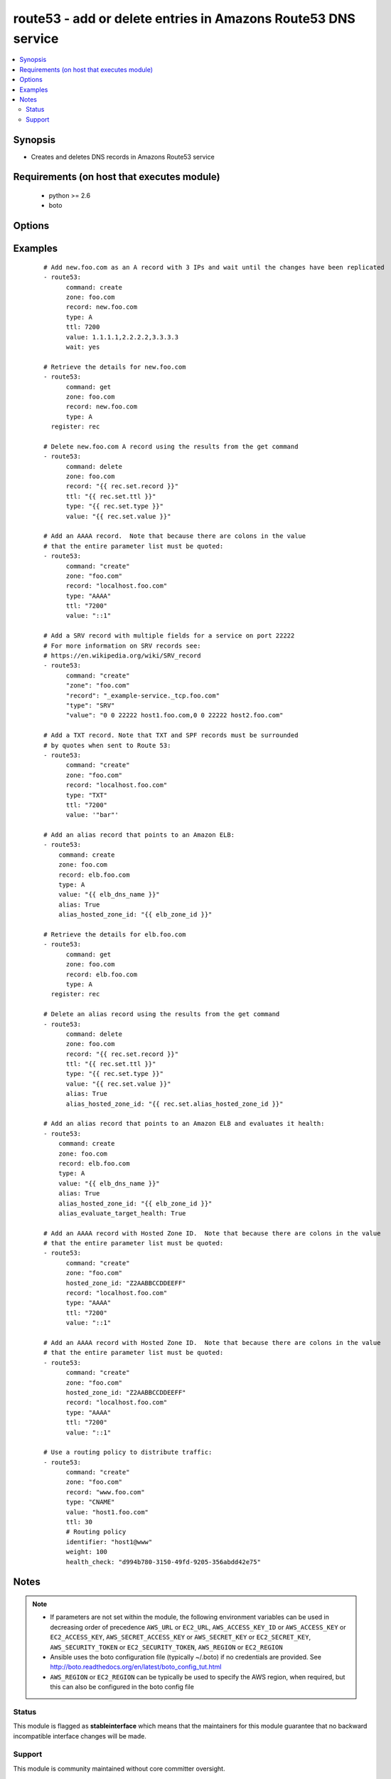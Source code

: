 .. _route53:


route53 - add or delete entries in Amazons Route53 DNS service
++++++++++++++++++++++++++++++++++++++++++++++++++++++++++++++

.. versionadded:: 1.3


.. contents::
   :local:
   :depth: 2


Synopsis
--------

* Creates and deletes DNS records in Amazons Route53 service


Requirements (on host that executes module)
-------------------------------------------

  * python >= 2.6
  * boto


Options
-------

.. raw:: html

    <table border=1 cellpadding=4>
    <tr>
    <th class="head">parameter</th>
    <th class="head">required</th>
    <th class="head">default</th>
    <th class="head">choices</th>
    <th class="head">comments</th>
    </tr>
                <tr><td>alias<br/><div style="font-size: small;"> (added in 1.9)</div></td>
    <td>no</td>
    <td></td>
        <td><ul><li>True</li><li>False</li></ul></td>
        <td><div>Indicates if this is an alias record.</div>        </td></tr>
                <tr><td>alias_evaluate_target_health<br/><div style="font-size: small;"> (added in 2.1)</div></td>
    <td>no</td>
    <td></td>
        <td></td>
        <td><div>Whether or not to evaluate an alias target health. Useful for aliases to Elastic Load Balancers.</div>        </td></tr>
                <tr><td>alias_hosted_zone_id<br/><div style="font-size: small;"> (added in 1.9)</div></td>
    <td>no</td>
    <td></td>
        <td></td>
        <td><div>The hosted zone identifier.</div>        </td></tr>
                <tr><td>aws_access_key<br/><div style="font-size: small;"></div></td>
    <td>no</td>
    <td></td>
        <td></td>
        <td><div>AWS access key. If not set then the value of the AWS_ACCESS_KEY_ID, AWS_ACCESS_KEY or EC2_ACCESS_KEY environment variable is used.</div></br>
    <div style="font-size: small;">aliases: ec2_access_key, access_key<div>        </td></tr>
                <tr><td>aws_secret_key<br/><div style="font-size: small;"></div></td>
    <td>no</td>
    <td></td>
        <td></td>
        <td><div>AWS secret key. If not set then the value of the AWS_SECRET_ACCESS_KEY, AWS_SECRET_KEY, or EC2_SECRET_KEY environment variable is used.</div></br>
    <div style="font-size: small;">aliases: ec2_secret_key, secret_key<div>        </td></tr>
                <tr><td>command<br/><div style="font-size: small;"></div></td>
    <td>yes</td>
    <td></td>
        <td><ul><li>get</li><li>create</li><li>delete</li></ul></td>
        <td><div>Specifies the action to take.</div>        </td></tr>
                <tr><td>ec2_url<br/><div style="font-size: small;"></div></td>
    <td>no</td>
    <td></td>
        <td></td>
        <td><div>Url to use to connect to EC2 or your Eucalyptus cloud (by default the module will use EC2 endpoints). Ignored for modules where region is required. Must be specified for all other modules if region is not used. If not set then the value of the EC2_URL environment variable, if any, is used.</div>        </td></tr>
                <tr><td>failover<br/><div style="font-size: small;"> (added in 2.0)</div></td>
    <td>no</td>
    <td></td>
        <td></td>
        <td><div>Failover resource record sets only. Whether this is the primary or secondary resource record set. Allowed values are PRIMARY and SECONDARY</div>        </td></tr>
                <tr><td>health_check<br/><div style="font-size: small;"> (added in 2.0)</div></td>
    <td>no</td>
    <td></td>
        <td></td>
        <td><div>Health check to associate with this record</div>        </td></tr>
                <tr><td>hosted_zone_id<br/><div style="font-size: small;"> (added in 2.0)</div></td>
    <td>no</td>
    <td></td>
        <td></td>
        <td><div>The Hosted Zone ID of the DNS zone to modify</div>        </td></tr>
                <tr><td>identifier<br/><div style="font-size: small;"> (added in 2.0)</div></td>
    <td>no</td>
    <td></td>
        <td></td>
        <td><div>Have to be specified for Weighted, latency-based and failover resource record sets only. An identifier that differentiates among multiple resource record sets that have the same combination of DNS name and type.</div>        </td></tr>
                <tr><td>overwrite<br/><div style="font-size: small;"></div></td>
    <td>no</td>
    <td></td>
        <td></td>
        <td><div>Whether an existing record should be overwritten on create if values do not match</div>        </td></tr>
                <tr><td>private_zone<br/><div style="font-size: small;"> (added in 1.9)</div></td>
    <td>no</td>
    <td></td>
        <td></td>
        <td><div>If set to true, the private zone matching the requested name within the domain will be used if there are both public and private zones. The default is to use the public zone.</div>        </td></tr>
                <tr><td>profile<br/><div style="font-size: small;"> (added in 1.6)</div></td>
    <td>no</td>
    <td></td>
        <td></td>
        <td><div>Uses a boto profile. Only works with boto &gt;= 2.24.0.</div>        </td></tr>
                <tr><td>record<br/><div style="font-size: small;"></div></td>
    <td>yes</td>
    <td></td>
        <td></td>
        <td><div>The full DNS record to create or delete</div>        </td></tr>
                <tr><td>region<br/><div style="font-size: small;"> (added in 2.0)</div></td>
    <td>no</td>
    <td></td>
        <td></td>
        <td><div>Latency-based resource record sets only Among resource record sets that have the same combination of DNS name and type, a value that determines which region this should be associated with for the latency-based routing</div>        </td></tr>
                <tr><td>retry_interval<br/><div style="font-size: small;"></div></td>
    <td>no</td>
    <td>500</td>
        <td></td>
        <td><div>In the case that route53 is still servicing a prior request, this module will wait and try again after this many seconds. If you have many domain names, the default of 500 seconds may be too long.</div>        </td></tr>
                <tr><td>security_token<br/><div style="font-size: small;"> (added in 1.6)</div></td>
    <td>no</td>
    <td></td>
        <td></td>
        <td><div>AWS STS security token. If not set then the value of the AWS_SECURITY_TOKEN or EC2_SECURITY_TOKEN environment variable is used.</div></br>
    <div style="font-size: small;">aliases: access_token<div>        </td></tr>
                <tr><td>ttl<br/><div style="font-size: small;"></div></td>
    <td>no</td>
    <td>3600 (one hour)</td>
        <td></td>
        <td><div>The TTL to give the new record</div>        </td></tr>
                <tr><td>type<br/><div style="font-size: small;"></div></td>
    <td>yes</td>
    <td></td>
        <td><ul><li>A</li><li>CNAME</li><li>MX</li><li>AAAA</li><li>TXT</li><li>PTR</li><li>SRV</li><li>SPF</li><li>NS</li><li>SOA</li></ul></td>
        <td><div>The type of DNS record to create</div>        </td></tr>
                <tr><td>validate_certs<br/><div style="font-size: small;"> (added in 1.5)</div></td>
    <td>no</td>
    <td>yes</td>
        <td><ul><li>yes</li><li>no</li></ul></td>
        <td><div>When set to "no", SSL certificates will not be validated for boto versions &gt;= 2.6.0.</div>        </td></tr>
                <tr><td>value<br/><div style="font-size: small;"></div></td>
    <td>no</td>
    <td></td>
        <td></td>
        <td><div>The new value when creating a DNS record.  Multiple comma-spaced values are allowed for non-alias records.  When deleting a record all values for the record must be specified or Route53 will not delete it.</div>        </td></tr>
                <tr><td>vpc_id<br/><div style="font-size: small;"> (added in 2.0)</div></td>
    <td>no</td>
    <td></td>
        <td></td>
        <td><div>When used in conjunction with private_zone: true, this will only modify records in the private hosted zone attached to this VPC.</div><div>This allows you to have multiple private hosted zones, all with the same name, attached to different VPCs.</div>        </td></tr>
                <tr><td>wait<br/><div style="font-size: small;"> (added in 2.1)</div></td>
    <td>no</td>
    <td></td>
        <td></td>
        <td><div>Wait until the changes have been replicated to all Amazon Route 53 DNS servers.</div>        </td></tr>
                <tr><td>wait_timeout<br/><div style="font-size: small;"> (added in 2.1)</div></td>
    <td>no</td>
    <td>300</td>
        <td></td>
        <td><div>How long to wait for the changes to be replicated, in seconds.</div>        </td></tr>
                <tr><td>weight<br/><div style="font-size: small;"> (added in 2.0)</div></td>
    <td>no</td>
    <td></td>
        <td></td>
        <td><div>Weighted resource record sets only. Among resource record sets that have the same combination of DNS name and type, a value that determines what portion of traffic for the current resource record set is routed to the associated location.</div>        </td></tr>
                <tr><td>zone<br/><div style="font-size: small;"></div></td>
    <td>yes</td>
    <td></td>
        <td></td>
        <td><div>The DNS zone to modify</div>        </td></tr>
        </table>
    </br>



Examples
--------

 ::

    # Add new.foo.com as an A record with 3 IPs and wait until the changes have been replicated
    - route53:
          command: create
          zone: foo.com
          record: new.foo.com
          type: A
          ttl: 7200
          value: 1.1.1.1,2.2.2.2,3.3.3.3
          wait: yes
    
    # Retrieve the details for new.foo.com
    - route53:
          command: get
          zone: foo.com
          record: new.foo.com
          type: A
      register: rec
    
    # Delete new.foo.com A record using the results from the get command
    - route53:
          command: delete
          zone: foo.com
          record: "{{ rec.set.record }}"
          ttl: "{{ rec.set.ttl }}"
          type: "{{ rec.set.type }}"
          value: "{{ rec.set.value }}"
    
    # Add an AAAA record.  Note that because there are colons in the value
    # that the entire parameter list must be quoted:
    - route53:
          command: "create"
          zone: "foo.com"
          record: "localhost.foo.com"
          type: "AAAA"
          ttl: "7200"
          value: "::1"
    
    # Add a SRV record with multiple fields for a service on port 22222
    # For more information on SRV records see:
    # https://en.wikipedia.org/wiki/SRV_record
    - route53:
          command: "create"
          "zone": "foo.com"
          "record": "_example-service._tcp.foo.com"
          "type": "SRV"
          "value": "0 0 22222 host1.foo.com,0 0 22222 host2.foo.com"
    
    # Add a TXT record. Note that TXT and SPF records must be surrounded
    # by quotes when sent to Route 53:
    - route53:
          command: "create"
          zone: "foo.com"
          record: "localhost.foo.com"
          type: "TXT"
          ttl: "7200"
          value: '"bar"'
    
    # Add an alias record that points to an Amazon ELB:
    - route53:
        command: create
        zone: foo.com
        record: elb.foo.com
        type: A
        value: "{{ elb_dns_name }}"
        alias: True
        alias_hosted_zone_id: "{{ elb_zone_id }}"
    
    # Retrieve the details for elb.foo.com
    - route53:
          command: get
          zone: foo.com
          record: elb.foo.com
          type: A
      register: rec
    
    # Delete an alias record using the results from the get command
    - route53:
          command: delete
          zone: foo.com
          record: "{{ rec.set.record }}"
          ttl: "{{ rec.set.ttl }}"
          type: "{{ rec.set.type }}"
          value: "{{ rec.set.value }}"
          alias: True
          alias_hosted_zone_id: "{{ rec.set.alias_hosted_zone_id }}"
    
    # Add an alias record that points to an Amazon ELB and evaluates it health:
    - route53:
        command: create
        zone: foo.com
        record: elb.foo.com
        type: A
        value: "{{ elb_dns_name }}"
        alias: True
        alias_hosted_zone_id: "{{ elb_zone_id }}"
        alias_evaluate_target_health: True
    
    # Add an AAAA record with Hosted Zone ID.  Note that because there are colons in the value
    # that the entire parameter list must be quoted:
    - route53:
          command: "create"
          zone: "foo.com"
          hosted_zone_id: "Z2AABBCCDDEEFF"
          record: "localhost.foo.com"
          type: "AAAA"
          ttl: "7200"
          value: "::1"
    
    # Add an AAAA record with Hosted Zone ID.  Note that because there are colons in the value
    # that the entire parameter list must be quoted:
    - route53:
          command: "create"
          zone: "foo.com"
          hosted_zone_id: "Z2AABBCCDDEEFF"
          record: "localhost.foo.com"
          type: "AAAA"
          ttl: "7200"
          value: "::1"
    
    # Use a routing policy to distribute traffic:
    - route53:
          command: "create"
          zone: "foo.com"
          record: "www.foo.com"
          type: "CNAME"
          value: "host1.foo.com"
          ttl: 30
          # Routing policy
          identifier: "host1@www"
          weight: 100
          health_check: "d994b780-3150-49fd-9205-356abdd42e75"
    


Notes
-----

.. note::
    - If parameters are not set within the module, the following environment variables can be used in decreasing order of precedence ``AWS_URL`` or ``EC2_URL``, ``AWS_ACCESS_KEY_ID`` or ``AWS_ACCESS_KEY`` or ``EC2_ACCESS_KEY``, ``AWS_SECRET_ACCESS_KEY`` or ``AWS_SECRET_KEY`` or ``EC2_SECRET_KEY``, ``AWS_SECURITY_TOKEN`` or ``EC2_SECURITY_TOKEN``, ``AWS_REGION`` or ``EC2_REGION``
    - Ansible uses the boto configuration file (typically ~/.boto) if no credentials are provided. See http://boto.readthedocs.org/en/latest/boto_config_tut.html
    - ``AWS_REGION`` or ``EC2_REGION`` can be typically be used to specify the AWS region, when required, but this can also be configured in the boto config file



Status
~~~~~~

This module is flagged as **stableinterface** which means that the maintainers for this module guarantee that no backward incompatible interface changes will be made.


Support
~~~~~~~

This module is community maintained without core committer oversight.

For more information on what this means please read :doc:`modules_support`


For help in developing on modules, should you be so inclined, please read :doc:`community`, :doc:`dev_guide/developing_test_pr` and :doc:`dev_guide/developing_modules`.
